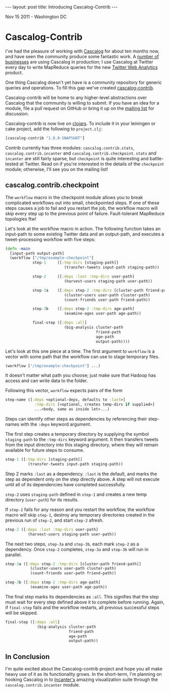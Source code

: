 #+STARTUP: showall indent
#+STARTUP: hidestars
#+BEGIN_HTML
---
layout: post
title: Introducing Cascalog-Contrib
---

<p class="meta">Nov 15 2011 - Washington DC</p>
#+END_HTML

* Cascalog-Contrib

I've had the pleasure of working with [[https://github.com/nathanmarz/cascalog][Cascalog]] for about ten months now, and have seen the community produce some fantastic work. A [[http://techcrunch.com/2011/09/13/twitter-analytics/][number of businesses]] are using Cascalog in production; I use Cascalog at Twitter every day to write MapReduce queries for the new [[http://techcrunch.com/2011/09/13/twitter-analytics/][Twitter Web Analytics]] product.

One thing Cascalog doesn't yet have is a community repository for generic queries and operations. To fill this gap we've created [[https://github.com/nathanmarz/cascalog-contrib][cascalog-contrib]].

Cascalog-contrib will be home to any higher-level abstractions over Cascalog that the community is willing to submit. If you have an idea for a module, file a pull request on GitHub or bring it up on the [[http://groups.google.com/group/cascalog-user][mailing list]] for discussion.

Cascalog-contrib is now live on [[http://clojars.org/cascalog-contrib][clojars]]. To include it in your leiningen or cake project, add the following to =project.clj=:

#+begin_src clojure
[cascalog-contrib "1.0.0-SNAPSHOT"]
#+end_src

Contrib currently has three modules: =cascalog.contrib.stats=, =cascalog.contrib.incanter= and =cascalog.contrib.checkpoint=. =stats= and =incanter= are still fairly sparse, but =checkpoint= is quite interesting and battle-tested at Twitter. Read on if you're interested in the details of the =checkpoint= module; otherwise, I'll see you on the mailing list!

** cascalog.contrib.checkpoint

The =workflow= macro in the checkpoint module allows you to break complicated workflows out into small, checkpointed steps. If one of these steps causes a job to fail and you restart the job, the workflow macro will skip every step up to the previous point of failure. Fault-tolerant MapReduce topologies ftw!

Let's look at the workflow macro in action. The following function takes an input-path to some existing Twitter data and an output-path, and executes a tweet-processing workflow with five steps:

#+begin_src clojure
  (defn -main
    [input-path output-path]
    (workflow ["/tmp/example-checkpoint"]          
              step-1     ([:tmp-dirs [staging-path]]
                            (transfer-tweets input-path staging-path))
  
              step-2     ([:deps :last :tmp-dirs user-path]
                            (harvest-users staging-path user-path))
  
              step-3a    ([:deps step-2 :tmp-dirs [cluster-path friend-path]]
                            (cluster-users user-path cluster-path)
                            (count-friends user-path friend-path))
  
              step-3b    ([:deps step-2 :tmp-dirs age-path]
                            (examine-ages user-path age-path))
  
              final-step ([:deps :all]
                            (big-analysis cluster-path
                                          friend-path
                                          age-path
                                          output-path))))
#+end_src

Let's look at this one piece at a time. The first argument to =workflow= is a vector with some path that the workflow can use to stage temporary files.

#+begin_src clojure
(workflow ["/tmp/example-checkpoint"] ...)
#+end_src

It doesn't matter what path you choose; just make sure that Hadoop has access and can write data to the folder.

Following this vector, =workflow= expects pairs of the form

#+begin_src clojure
  step-name ([:deps <optional-deps, defaults to :last>]
               :tmp-dirs [<optional, creates temp-dirs if supplied>]
               ...<body, same as inside let>...)
#+end_src

Steps can identify other steps as dependencies by referencing their step-names with the =:deps= keyword argument.

The first step creates a temporary directory by supplying the symbol =staging-path= to the =:tmp-dirs= keyword argument. It then transfers tweets from the input directory into this staging directory, where they will remain available for future steps to consume.

#+begin_src clojure
step-1 ([:tmp-dirs [staging-path]]
          (transfer-tweets input-path staging-path))
#+end_src

Step 2 marks =:last= as a dependency. =:last= is the default, and marks the step as dependent only on the step directly above. A step will not execute until all of its dependencies have completed successfully.

=step-2= uses =staging-path= defined in =step-1= and creates a new temp directory (=user-path=) for its results.

If =step-2= fails for any reason and you restart the workflow, the workflow macro will skip =step-1=, destroy any temporary directories created in the previous run of =step-2=, and start =step-2= afresh.

#+begin_src clojure
step-2 ([:deps :last :tmp-dirs user-path]
          (harvest-users staging-path user-path))
#+end_src

The next two steps, =step-3a= and =step-3b=, each mark =step-2= as a dependency. Once =step-2= completes, =step-3a= and =step-3b= will run in parallel.

#+begin_src clojure
step-3a ([:deps step-2 :tmp-dirs [cluster-path friend-path]]
           (cluster-users user-path cluster-path)
           (count-friends user-path friend-path))
  
step-3b ([:deps step-2 :tmp-dirs age-path]
           (examine-ages user-path age-path))
#+end_src

The final step marks its dependencies as =:all=. This signifies that the step must wait for every step defined above it to complete before running. Again, if =final-step= fails and the workflow restarts, all previous successful steps will be skipped.

#+begin_src clojure
final-step ([:deps :all]
              (big-analysis cluster-path
                            friend-path
                            age-path
                            output-path))
#+end_src

** In Conclusion

I'm quite excited about the Cascalog-contrib project and hope you all make heavy use of it as its functionality grows. In the short-term, I'm planning on hooking Cascalog in to [[http://incanter.org/][Incanter's]] amazing visualization suite through the =cascalog.contrib.incanter= module.
